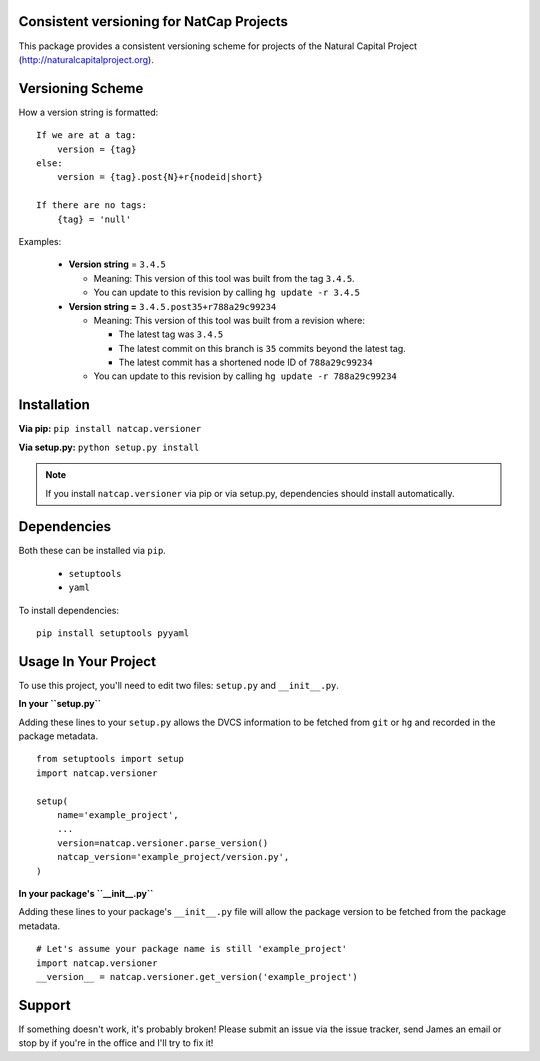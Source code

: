 Consistent versioning for NatCap Projects
=========================================

This package provides a consistent versioning scheme for projects of the
Natural Capital Project (http://naturalcapitalproject.org).

Versioning Scheme
=================

How a version string is formatted: ::

    If we are at a tag:
        version = {tag}
    else:
        version = {tag}.post{N}+r{nodeid|short}

    If there are no tags:
        {tag} = 'null'


Examples:

 * **Version string** = ``3.4.5``

   * Meaning: This version of this tool was built from the tag ``3.4.5``.

   * You can update to this revision by calling ``hg update -r 3.4.5``

 * **Version string =** ``3.4.5.post35+r788a29c99234``

   * Meaning: This version of this tool was built from a revision where:

     * The latest tag was ``3.4.5``

     * The latest commit on this branch is ``35`` commits beyond the latest tag.

     * The latest commit has a shortened node ID of ``788a29c99234``

   * You can update to this revision by calling ``hg update -r 788a29c99234``



Installation
============

**Via pip:** ``pip install natcap.versioner``

**Via setup.py:** ``python setup.py install``

.. note ::
    If you install ``natcap.versioner`` via pip or via setup.py, dependencies
    should install automatically.


Dependencies
============

Both these can be installed via ``pip``.

 * ``setuptools``
 * ``yaml``

To install dependencies: ::

     pip install setuptools pyyaml


Usage In Your Project
=====================

To use this project, you'll need to edit two files: ``setup.py`` and ``__init__.py``.


**In your ``setup.py``**

Adding these lines to your ``setup.py`` allows the DVCS information to be
fetched from ``git`` or ``hg`` and recorded in the package metadata.

::

    from setuptools import setup
    import natcap.versioner

    setup(
        name='example_project',
        ...
        version=natcap.versioner.parse_version()
        natcap_version='example_project/version.py',
    )


**In your package's ``__init__.py``** 

Adding these lines to your package's ``__init__.py`` file will allow the package
version to be fetched from the package metadata.

::

    # Let's assume your package name is still 'example_project'
    import natcap.versioner
    __version__ = natcap.versioner.get_version('example_project')

Support
=======

If something doesn't work, it's probably broken!
Please submit an issue via the issue tracker, send James an email
or stop by if you're in the office and I'll try to fix it!

